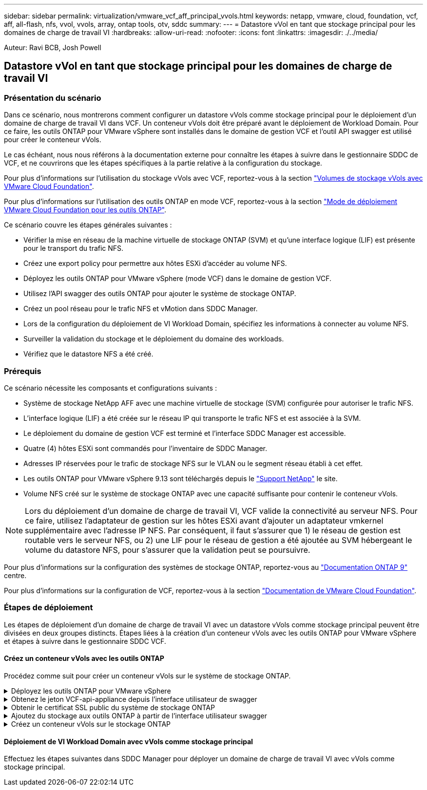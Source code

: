 ---
sidebar: sidebar 
permalink: virtualization/vmware_vcf_aff_principal_vvols.html 
keywords: netapp, vmware, cloud, foundation, vcf, aff, all-flash, nfs, vvol, vvols, array, ontap tools, otv, sddc 
summary:  
---
= Datastore vVol en tant que stockage principal pour les domaines de charge de travail VI
:hardbreaks:
:allow-uri-read: 
:nofooter: 
:icons: font
:linkattrs: 
:imagesdir: ./../media/


[role="lead"]
Auteur: Ravi BCB, Josh Powell



== Datastore vVol en tant que stockage principal pour les domaines de charge de travail VI



=== Présentation du scénario

Dans ce scénario, nous montrerons comment configurer un datastore vVols comme stockage principal pour le déploiement d'un domaine de charge de travail VI dans VCF. Un conteneur vVols doit être préparé avant le déploiement de Workload Domain. Pour ce faire, les outils ONTAP pour VMware vSphere sont installés dans le domaine de gestion VCF et l'outil API swagger est utilisé pour créer le conteneur vVols.

Le cas échéant, nous nous référons à la documentation externe pour connaître les étapes à suivre dans le gestionnaire SDDC de VCF, et ne couvrirons que les étapes spécifiques à la partie relative à la configuration du stockage.

Pour plus d'informations sur l'utilisation du stockage vVols avec VCF, reportez-vous à la section link:https://docs.vmware.com/en/VMware-Cloud-Foundation/5.1/vcf-admin/GUID-28A95C3D-1344-4579-A562-BEE5D07AAD2F.html["Volumes de stockage vVols avec VMware Cloud Foundation"].

Pour plus d'informations sur l'utilisation des outils ONTAP en mode VCF, reportez-vous à la section link:https://docs.netapp.com/us-en/ontap-tools-vmware-vsphere/deploy/vmware_cloud_foundation_mode_deployment.html["Mode de déploiement VMware Cloud Foundation pour les outils ONTAP"].

Ce scénario couvre les étapes générales suivantes :

* Vérifier la mise en réseau de la machine virtuelle de stockage ONTAP (SVM) et qu'une interface logique (LIF) est présente pour le transport du trafic NFS.
* Créez une export policy pour permettre aux hôtes ESXi d'accéder au volume NFS.
* Déployez les outils ONTAP pour VMware vSphere (mode VCF) dans le domaine de gestion VCF.
* Utilisez l'API swagger des outils ONTAP pour ajouter le système de stockage ONTAP.
* Créez un pool réseau pour le trafic NFS et vMotion dans SDDC Manager.
* Lors de la configuration du déploiement de VI Workload Domain, spécifiez les informations à connecter au volume NFS.
* Surveiller la validation du stockage et le déploiement du domaine des workloads.
* Vérifiez que le datastore NFS a été créé.




=== Prérequis

Ce scénario nécessite les composants et configurations suivants :

* Système de stockage NetApp AFF avec une machine virtuelle de stockage (SVM) configurée pour autoriser le trafic NFS.
* L'interface logique (LIF) a été créée sur le réseau IP qui transporte le trafic NFS et est associée à la SVM.
* Le déploiement du domaine de gestion VCF est terminé et l'interface SDDC Manager est accessible.
* Quatre (4) hôtes ESXi sont commandés pour l'inventaire de SDDC Manager.
* Adresses IP réservées pour le trafic de stockage NFS sur le VLAN ou le segment réseau établi à cet effet.
* Les outils ONTAP pour VMware vSphere 9.13 sont téléchargés depuis le link:https://mysupport.netapp.com/site/["Support NetApp"] le site.
* Volume NFS créé sur le système de stockage ONTAP avec une capacité suffisante pour contenir le conteneur vVols.



NOTE: Lors du déploiement d'un domaine de charge de travail VI, VCF valide la connectivité au serveur NFS. Pour ce faire, utilisez l'adaptateur de gestion sur les hôtes ESXi avant d'ajouter un adaptateur vmkernel supplémentaire avec l'adresse IP NFS. Par conséquent, il faut s'assurer que 1) le réseau de gestion est routable vers le serveur NFS, ou 2) une LIF pour le réseau de gestion a été ajoutée au SVM hébergeant le volume du datastore NFS, pour s'assurer que la validation peut se poursuivre.

Pour plus d'informations sur la configuration des systèmes de stockage ONTAP, reportez-vous au link:https://docs.netapp.com/us-en/ontap["Documentation ONTAP 9"] centre.

Pour plus d'informations sur la configuration de VCF, reportez-vous à la section link:https://docs.vmware.com/en/VMware-Cloud-Foundation/index.html["Documentation de VMware Cloud Foundation"].



=== Étapes de déploiement

Les étapes de déploiement d'un domaine de charge de travail VI avec un datastore vVols comme stockage principal peuvent être divisées en deux groupes distincts. Étapes liées à la création d'un conteneur vVols avec les outils ONTAP pour VMware vSphere et étapes à suivre dans le gestionnaire SDDC VCF.



==== Créez un conteneur vVols avec les outils ONTAP

Procédez comme suit pour créer un conteneur vVols sur le système de stockage ONTAP.

.Déployez les outils ONTAP pour VMware vSphere
[%collapsible]
====
Les outils ONTAP pour VMware vSphere (OTV) sont déployés en tant qu'appliance de machine virtuelle et fournissent une interface utilisateur vCenter intégrée pour la gestion du stockage ONTAP. Dans cette solution, OTV est déployé en mode VCF qui n'enregistre pas automatiquement le plug-in avec vCenter et fournit une interface API swagger pour créer le conteneur vVols.

Pour déployer les outils ONTAP pour VMware vSphere, procédez comme suit :

. Obtenir l'image OVA des outils ONTAP à partir du link:https://mysupport.netapp.com/site/products/all/details/otv/downloads-tab["Site de support NetApp"] et télécharger dans un dossier local.
. Connectez-vous à l'appliance vCenter pour le domaine de gestion VCF.
. Dans l'interface de l'appliance vCenter, cliquez avec le bouton droit de la souris sur le cluster de gestion et sélectionnez *déployer le modèle OVF…*
+
image:vmware-vcf-aff-image21.png["Déployer le modèle OVF..."]

+
{nbsp}

. Dans l'assistant *déployer modèle OVF*, cliquez sur le bouton radio *fichier local* et sélectionnez le fichier OVA des outils ONTAP téléchargé à l'étape précédente.
+
image:vmware-vcf-aff-image22.png["Sélectionnez fichier OVA"]

+
{nbsp}

. Pour les étapes 2 à 5 de l'assistant, sélectionnez un nom et un dossier pour la machine virtuelle, sélectionnez la ressource de calcul, vérifiez les détails et acceptez le contrat de licence.
. Pour l'emplacement de stockage des fichiers de configuration et des fichiers disque, sélectionnez le datastore VSAN du cluster VCF Management Domain.
+
image:vmware-vcf-aff-image23.png["Sélectionnez fichier OVA"]

+
{nbsp}

. Sur la page Sélectionner le réseau, sélectionnez le réseau utilisé pour le trafic de gestion.
+
image:vmware-vcf-aff-image24.png["Sélectionnez réseau"]

+
{nbsp}

. Sur la page Personnaliser le modèle, remplissez toutes les informations requises :
+
** Mot de passe à utiliser pour l'accès administratif à OTV.
** Adresse IP du serveur NTP.
** Mot de passe du compte de maintenance OTV.
** Mot de passe OTV Derby DB.
** Cochez la case *Activer VMware Cloud Foundation (VCF)*.
** Nom de domaine complet ou adresse IP de l'appliance vCenter et informations d'identification pour vCenter.
** Renseignez les champs de propriétés réseau requis.
+
Une fois terminé, cliquez sur *Suivant* pour continuer.

+
image:vmware-vcf-aff-image25.png["Personnaliser le modèle OTV 1"]

+
image:vmware-vcf-aff-image26.png["Personnaliser le modèle OTV 2"]

+
{nbsp}



. Passez en revue toutes les informations de la page prêt à terminer et cliquez sur Terminer pour commencer à déployer l'appliance OTV.


====
.Obtenez le jeton VCF-api-appliance depuis l'interface utilisateur de swagger
[%collapsible]
====
Plusieurs étapes doivent être effectuées à l'aide de l'interface swagger-UI. La première consiste à obtenir le jeton VCF-api-appliance.

. Accédez à l'interface utilisateur de swagger en accédant à https://otv_ip:8143/api/rest/swagger-ui.html[] dans un navigateur web.
. Faites défiler jusqu'à *User Authentication: API for user Authentication* et sélectionnez *Post /2.0/VCF/user/login*.
+
image:vmware-vcf-aff-image27.png["Post /2.0/VCF/user/login"]

. Sous *Type de contenu paramètre*, changez le type de contenu en *application/json*.
. Sous *vcfLoginRequest*, entrez le nom d’utilisateur et le mot de passe de l’appliance OTV.
+
image:vmware-vcf-aff-image28.png["Saisissez le nom d'utilisateur et le mot de passe OTV"]

. Cliquez sur le bouton *essayer!* et, sous *en-tête de réponse*, copiez la chaîne de texte *"autorisation":*.
+
image:vmware-vcf-aff-image29.png["copier l'en-tête de réponse d'autorisation"]



====
.Obtenir le certificat SSL public du système de stockage ONTAP
[%collapsible]
====
L'étape suivante consiste à obtenir le certificat SSL public du système de stockage ONTAP à l'aide de l'interface utilisateur swagger.

. Dans l'interface utilisateur swagger, localisez *Security: API liées aux certificats* et sélectionnez *get /3.0/Security/certificates/{host}/Server-certificate*.
+
image:vmware-vcf-aff-image30.png["Obtenir /3.0/Security/certificates/{host}/Server-certificate"]

. Dans le champ *appliance-api-token*, collez la chaîne de texte obtenue à l'étape précédente.
. Dans le champ *host*, saisissez l'adresse IP du système de stockage ONTAP à partir duquel vous souhaitez obtenir le certificat SSL public.
+
image:vmware-vcf-aff-image31.png["copier le certificat ssl public"]



====
.Ajoutez du stockage aux outils ONTAP à partir de l'interface utilisateur swagger
[%collapsible]
====
Ajoutez le système de stockage ONTAP à OTV à l'aide du jeton d'api de l'appliance VCF et du certificat SSL public ONTAP.

. Dans l'interface utilisateur swagger, faites défiler jusqu'à systèmes de stockage : API liées aux systèmes de stockage et sélectionnez Post /3.0/Storage/clusters.
. Dans le champ Appliance-api-token, remplissez le jeton VCF obtenu à l'étape précédente. Notez que le jeton expirera éventuellement, il peut donc être nécessaire d'obtenir un nouveau jeton périodiquement.
. Dans la zone de texte *controllerRequest*, indiquez l'adresse IP du système de stockage ONTAP, le nom d'utilisateur, le mot de passe et le certificat SSL public obtenu à l'étape précédente.
+
image:vmware-vcf-aff-image32.png["fournir des informations pour ajouter un système de stockage"]

. Cliquez sur le bouton *essayez!* pour ajouter le système de stockage à OTV.


====
.Créez un conteneur vVols sur le stockage ONTAP
[%collapsible]
====
L'étape suivante consiste à créer le conteneur vVol sur le système de stockage ONTAP. Notez que cette étape nécessite qu'un volume NFS ait déjà été créé sur le système de stockage ONTAP. Veillez à utiliser une export policy qui permet l'accès au volume NFS depuis les hôtes ESXi qui y accéderont. Voir l'étape précédente à...

. Dans l'interface utilisateur swagger, faites défiler jusqu'à Container: API liées aux conteneurs et sélectionnez Post /2.0/admin/conteneurs.
+
image:vmware-vcf-aff-image33.png["/2.0/admin/conteneurs"]

. Dans le champ *appliance-api-token*, remplissez le jeton VCF obtenu à l'étape précédente. Notez que le jeton expirera éventuellement, il peut donc être nécessaire d'obtenir un nouveau jeton périodiquement.
. Dans la zone ContainerRequest, remplissez les champs obligatoires suivants :
+
** « ContrôlerIp » : <gestion ONTAP Adresse IP>
** « DefaultScp » : <profil de capacité de stockage à associer au conteneur vvol>
** Volumes FlexVol - « AggregateName » : <agrégat ONTAP sur lequel réside le volume NFS>
** Volumes FlexVol - « nom » : <nom du FlexVol NFS>
** « name » <nom du container vvol>
** « VserverName » : <SVM de stockage ONTAP hébergeant FlexVol>




image:vmware-vcf-aff-image34.png["Formulaire de demande de conteneur vvol"]

4 cliquez sur *essayez!* pour exécuter l'instruction et créer le conteneur vvol.

====


==== Déploiement de VI Workload Domain avec vVols comme stockage principal

Effectuez les étapes suivantes dans SDDC Manager pour déployer un domaine de charge de travail VI avec vVols comme stockage principal.
